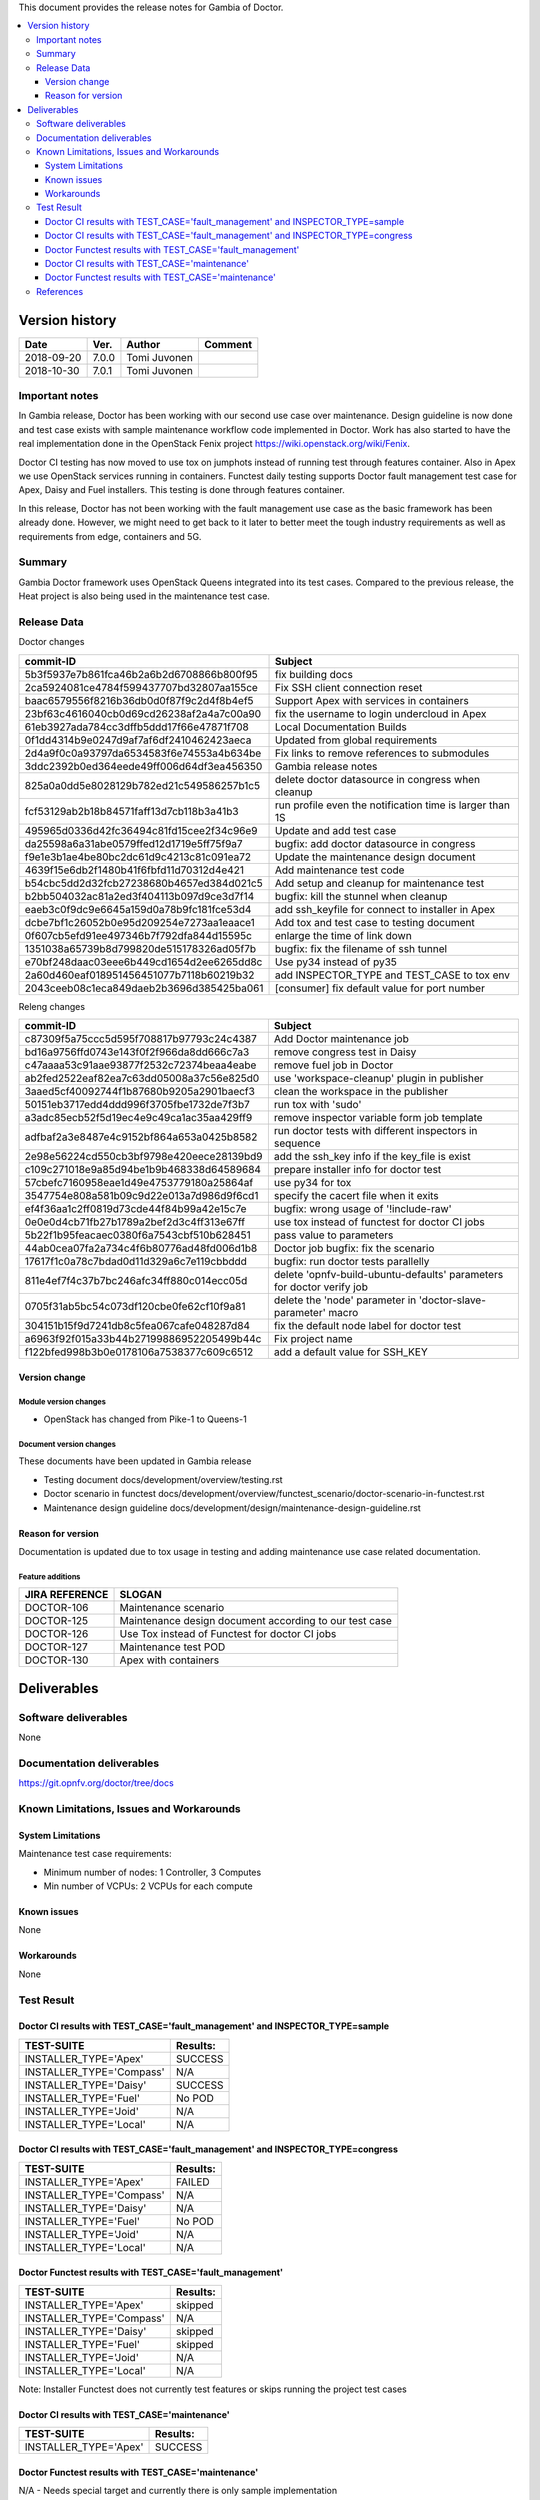 .. This work is licensed under a Creative Commons Attribution 4.0 International License.
.. http://creativecommons.org/licenses/by/4.0


This document provides the release notes for Gambia of Doctor.

.. contents::
   :depth: 3
   :local:


Version history
---------------

+--------------------+--------------------+--------------------+-------------+
| **Date**           | **Ver.**           | **Author**         | **Comment** |
+--------------------+--------------------+--------------------+-------------+
| 2018-09-20         | 7.0.0              | Tomi Juvonen       |             |
+--------------------+--------------------+--------------------+-------------+
| 2018-10-30         | 7.0.1              | Tomi Juvonen       |             |
+--------------------+--------------------+--------------------+-------------+

Important notes
===============

In Gambia release, Doctor has been working with our second use case over
maintenance. Design guideline is now done and test case exists with sample
maintenance workflow code implemented in Doctor. Work has also started to have
the real implementation done in the OpenStack Fenix project
https://wiki.openstack.org/wiki/Fenix.

Doctor CI testing has now moved to use tox on jumphots instead of running test
through features container. Also in Apex we use OpenStack services running in
containers. Functest daily testing supports Doctor fault management test case
for Apex, Daisy and Fuel installers. This testing is done through features
container.

In this release, Doctor has not been working with the fault management use case as
the basic framework has been already done. However, we might need to get back to
it later to better meet the tough industry requirements as well as requirements
from edge, containers and 5G.


Summary
=======

Gambia Doctor framework uses OpenStack Queens integrated into its test cases.
Compared to the previous release, the Heat project is also being used in the
maintenance test case.

Release Data
============

Doctor changes

+------------------------------------------+----------------------------------------------------------+
| **commit-ID**                            | **Subject**                                              |
+------------------------------------------+----------------------------------------------------------+
| 5b3f5937e7b861fca46b2a6b2d6708866b800f95 | fix building docs                                        |
+------------------------------------------+----------------------------------------------------------+
| 2ca5924081ce4784f599437707bd32807aa155ce | Fix SSH client connection reset                          |
+------------------------------------------+----------------------------------------------------------+
| baac6579556f8216b36db0d0f87f9c2d4f8b4ef5 | Support Apex with services in containers                 |
+------------------------------------------+----------------------------------------------------------+
| 23bf63c4616040cb0d69cd26238af2a4a7c00a90 | fix the username to login undercloud in Apex             |
+------------------------------------------+----------------------------------------------------------+
| 61eb3927ada784cc3dffb5ddd17f66e47871f708 | Local Documentation Builds                               |
+------------------------------------------+----------------------------------------------------------+
| 0f1dd4314b9e0247d9af7af6df2410462423aeca | Updated from global requirements                         |
+------------------------------------------+----------------------------------------------------------+
| 2d4a9f0c0a93797da6534583f6e74553a4b634be | Fix links to remove references to submodules             |
+------------------------------------------+----------------------------------------------------------+
| 3ddc2392b0ed364eede49ff006d64df3ea456350 | Gambia release notes                                     |
+------------------------------------------+----------------------------------------------------------+
| 825a0a0dd5e8028129b782ed21c549586257b1c5 | delete doctor datasource in congress when cleanup        |
+------------------------------------------+----------------------------------------------------------+
| fcf53129ab2b18b84571faff13d7cb118b3a41b3 | run profile even the notification time is larger than 1S |
+------------------------------------------+----------------------------------------------------------+
| 495965d0336d42fc36494c81fd15cee2f34c96e9 | Update and add test case                                 |
+------------------------------------------+----------------------------------------------------------+
| da25598a6a31abe0579ffed12d1719e5ff75f9a7 | bugfix: add doctor datasource in congress                |
+------------------------------------------+----------------------------------------------------------+
| f9e1e3b1ae4be80bc2dc61d9c4213c81c091ea72 | Update the maintenance design document                   |
+------------------------------------------+----------------------------------------------------------+
| 4639f15e6db2f1480b41f6fbfd11d70312d4e421 | Add maintenance test code                                |
+------------------------------------------+----------------------------------------------------------+
| b54cbc5dd2d32fcb27238680b4657ed384d021c5 | Add setup and cleanup for maintenance test               |
+------------------------------------------+----------------------------------------------------------+
| b2bb504032ac81a2ed3f404113b097d9ce3d7f14 | bugfix: kill the stunnel when cleanup                    |
+------------------------------------------+----------------------------------------------------------+
| eaeb3c0f9dc9e6645a159d0a78b9fc181fce53d4 | add ssh_keyfile for connect to installer in Apex         |
+------------------------------------------+----------------------------------------------------------+
| dcbe7bf1c26052b0e95d209254e7273aa1eaace1 | Add tox and test case to testing document                |
+------------------------------------------+----------------------------------------------------------+
| 0f607cb5efd91ee497346b7f792dfa844d15595c | enlarge the time of link down                            |
+------------------------------------------+----------------------------------------------------------+
| 1351038a65739b8d799820de515178326ad05f7b | bugfix: fix the filename of ssh tunnel                   |
+------------------------------------------+----------------------------------------------------------+
| e70bf248daac03eee6b449cd1654d2ee6265dd8c | Use py34 instead of py35                                 |
+------------------------------------------+----------------------------------------------------------+
| 2a60d460eaf018951456451077b7118b60219b32 | add INSPECTOR_TYPE and TEST_CASE to tox env              |
+------------------------------------------+----------------------------------------------------------+
| 2043ceeb08c1eca849daeb2b3696d385425ba061 | [consumer] fix default value for port number             |
+------------------------------------------+----------------------------------------------------------+

Releng changes

+------------------------------------------+-----------------------------------------------------------------------+
| **commit-ID**                            | **Subject**                                                           |
+------------------------------------------+-----------------------------------------------------------------------+
| c87309f5a75ccc5d595f708817b97793c24c4387 | Add Doctor maintenance job                                            |
+------------------------------------------+-----------------------------------------------------------------------+
| bd16a9756ffd0743e143f0f2f966da8dd666c7a3 | remove congress test in Daisy                                         |
+------------------------------------------+-----------------------------------------------------------------------+
| c47aaaa53c91aae93877f2532c72374beaa4eabe | remove fuel job in Doctor                                             |
+------------------------------------------+-----------------------------------------------------------------------+
| ab2fed2522eaf82ea7c63dd05008a37c56e825d0 | use 'workspace-cleanup' plugin in publisher                           |
+------------------------------------------+-----------------------------------------------------------------------+
| 3aaed5cf40092744f1b87680b9205a2901baecf3 | clean the workspace in the publisher                                  |
+------------------------------------------+-----------------------------------------------------------------------+
| 50151eb3717edd4ddd996f3705fbe1732de7f3b7 | run tox with 'sudo'                                                   |
+------------------------------------------+-----------------------------------------------------------------------+
| a3adc85ecb52f5d19ec4e9c49ca1ac35aa429ff9 | remove inspector variable form job template                           |
+------------------------------------------+-----------------------------------------------------------------------+
| adfbaf2a3e8487e4c9152bf864a653a0425b8582 | run doctor tests with different inspectors in sequence                |
+------------------------------------------+-----------------------------------------------------------------------+
| 2e98e56224cd550cb3bf9798e420eece28139bd9 | add the ssh_key info if the key_file is exist                         |
+------------------------------------------+-----------------------------------------------------------------------+
| c109c271018e9a85d94be1b9b468338d64589684 | prepare installer info for doctor test                                |
+------------------------------------------+-----------------------------------------------------------------------+
| 57cbefc7160958eae1d49e4753779180a25864af | use py34 for tox                                                      |
+------------------------------------------+-----------------------------------------------------------------------+
| 3547754e808a581b09c9d22e013a7d986d9f6cd1 | specify the cacert file when it exits                                 |
+------------------------------------------+-----------------------------------------------------------------------+
| ef4f36aa1c2ff0819d73cde44f84b99a42e15c7e | bugfix: wrong usage of '!include-raw'                                 |
+------------------------------------------+-----------------------------------------------------------------------+
| 0e0e0d4cb71fb27b1789a2bef2d3c4ff313e67ff | use tox instead of functest for doctor CI jobs                        |
+------------------------------------------+-----------------------------------------------------------------------+
| 5b22f1b95feacaec0380f6a7543cbf510b628451 | pass value to parameters                                              |
+------------------------------------------+-----------------------------------------------------------------------+
| 44ab0cea07fa2a734c4f6b80776ad48fd006d1b8 | Doctor job bugfix: fix the scenario                                   |
+------------------------------------------+-----------------------------------------------------------------------+
| 17617f1c0a78c7bdad0d11d329a6c7e119cbbddd | bugfix: run doctor tests parallelly                                   |
+------------------------------------------+-----------------------------------------------------------------------+
| 811e4ef7f4c37b7bc246afc34ff880c014ecc05d | delete 'opnfv-build-ubuntu-defaults' parameters for doctor verify job |
+------------------------------------------+-----------------------------------------------------------------------+
| 0705f31ab5bc54c073df120cbe0fe62cf10f9a81 | delete the 'node' parameter in 'doctor-slave-parameter' macro         |
+------------------------------------------+-----------------------------------------------------------------------+
| 304151b15f9d7241db8c5fea067cafe048287d84 | fix the default node label for doctor test                            |
+------------------------------------------+-----------------------------------------------------------------------+
| a6963f92f015a33b44b27199886952205499b44c | Fix project name                                                      |
+------------------------------------------+-----------------------------------------------------------------------+
| f122bfed998b3b0e0178106a7538377c609c6512 | add a default value for SSH_KEY                                       |
+------------------------------------------+-----------------------------------------------------------------------+

Version change
^^^^^^^^^^^^^^

Module version changes
~~~~~~~~~~~~~~~~~~~~~~

- OpenStack has changed from Pike-1 to Queens-1

Document version changes
~~~~~~~~~~~~~~~~~~~~~~~~

These documents have been updated in Gambia release

- Testing document
  docs/development/overview/testing.rst
- Doctor scenario in functest
  docs/development/overview/functest_scenario/doctor-scenario-in-functest.rst
- Maintenance design guideline
  docs/development/design/maintenance-design-guideline.rst

Reason for version
^^^^^^^^^^^^^^^^^^

Documentation is updated due to tox usage in testing and adding maintenance
use case related documentation.

Feature additions
~~~~~~~~~~~~~~~~~

+--------------------+--------------------------------------------------------+
| **JIRA REFERENCE** | **SLOGAN**                                             |
+--------------------+--------------------------------------------------------+
| DOCTOR-106         | Maintenance scenario                                   |
+--------------------+--------------------------------------------------------+
| DOCTOR-125         | Maintenance design document according to our test case |
+--------------------+--------------------------------------------------------+
| DOCTOR-126         | Use Tox instead of Functest for doctor CI jobs         |
+--------------------+--------------------------------------------------------+
| DOCTOR-127         | Maintenance test POD                                   |
+--------------------+--------------------------------------------------------+
| DOCTOR-130         | Apex with containers                                   |
+--------------------+--------------------------------------------------------+



Deliverables
------------


Software deliverables
=====================

None

Documentation deliverables
==========================

https://git.opnfv.org/doctor/tree/docs

Known Limitations, Issues and Workarounds
=========================================

System Limitations
^^^^^^^^^^^^^^^^^^

Maintenance test case requirements:

- Minimum number of nodes:   1 Controller, 3 Computes
- Min number of VCPUs:       2 VCPUs for each compute

Known issues
^^^^^^^^^^^^

None

Workarounds
^^^^^^^^^^^

None

Test Result
===========

Doctor CI results with TEST_CASE='fault_management' and INSPECTOR_TYPE=sample
^^^^^^^^^^^^^^^^^^^^^^^^^^^^^^^^^^^^^^^^^^^^^^^^^^^^^^^^^^^^^^^^^^^^^^^^^^^^^

+--------------------------------------+--------------+
| **TEST-SUITE**                       | **Results:** |
+--------------------------------------+--------------+
| INSTALLER_TYPE='Apex'                | SUCCESS      |
+--------------------------------------+--------------+
| INSTALLER_TYPE='Compass'             | N/A          |
+--------------------------------------+--------------+
| INSTALLER_TYPE='Daisy'               | SUCCESS      |
+--------------------------------------+--------------+
| INSTALLER_TYPE='Fuel'                | No POD       |
+--------------------------------------+--------------+
| INSTALLER_TYPE='Joid'                | N/A          |
+--------------------------------------+--------------+
| INSTALLER_TYPE='Local'               | N/A          |
+--------------------------------------+--------------+

Doctor CI results with TEST_CASE='fault_management' and INSPECTOR_TYPE=congress
^^^^^^^^^^^^^^^^^^^^^^^^^^^^^^^^^^^^^^^^^^^^^^^^^^^^^^^^^^^^^^^^^^^^^^^^^^^^^^^

+--------------------------------------+--------------+
| **TEST-SUITE**                       | **Results:** |
+--------------------------------------+--------------+
| INSTALLER_TYPE='Apex'                | FAILED       |
+--------------------------------------+--------------+
| INSTALLER_TYPE='Compass'             | N/A          |
+--------------------------------------+--------------+
| INSTALLER_TYPE='Daisy'               | N/A          |
+--------------------------------------+--------------+
| INSTALLER_TYPE='Fuel'                | No POD       |
+--------------------------------------+--------------+
| INSTALLER_TYPE='Joid'                | N/A          |
+--------------------------------------+--------------+
| INSTALLER_TYPE='Local'               | N/A          |
+--------------------------------------+--------------+


Doctor Functest results with TEST_CASE='fault_management'
^^^^^^^^^^^^^^^^^^^^^^^^^^^^^^^^^^^^^^^^^^^^^^^^^^^^^^^^^

+--------------------------------------+--------------+
| **TEST-SUITE**                       | **Results:** |
+--------------------------------------+--------------+
| INSTALLER_TYPE='Apex'                | skipped      |
+--------------------------------------+--------------+
| INSTALLER_TYPE='Compass'             | N/A          |
+--------------------------------------+--------------+
| INSTALLER_TYPE='Daisy'               | skipped      |
+--------------------------------------+--------------+
| INSTALLER_TYPE='Fuel'                | skipped      |
+--------------------------------------+--------------+
| INSTALLER_TYPE='Joid'                | N/A          |
+--------------------------------------+--------------+
| INSTALLER_TYPE='Local'               | N/A          |
+--------------------------------------+--------------+

Note: Installer Functest does not currently test features or skips running the
project test cases

Doctor CI results with TEST_CASE='maintenance'
^^^^^^^^^^^^^^^^^^^^^^^^^^^^^^^^^^^^^^^^^^^^^^

+--------------------------------------+--------------+
| **TEST-SUITE**                       | **Results:** |
+--------------------------------------+--------------+
| INSTALLER_TYPE='Apex'                | SUCCESS      |
+--------------------------------------+--------------+

Doctor Functest results with TEST_CASE='maintenance'
^^^^^^^^^^^^^^^^^^^^^^^^^^^^^^^^^^^^^^^^^^^^^^^^^^^^

N/A - Needs special target and currently there is only sample implementation

References
==========

For more information about the OPNFV Doctor latest work, please see:

https://wiki.opnfv.org/display/doctor/Doctor+Home
